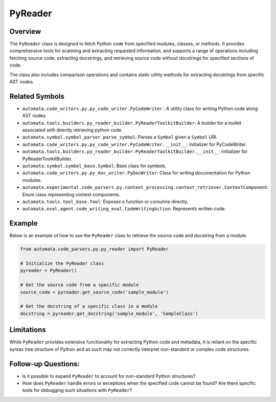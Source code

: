 PyReader
========

Overview
--------

The ``PyReader`` class is designed to fetch Python code from specified
modules, classes, or methods. It provides comprehensive tools for
scanning and extracting requested information, and supports a range of
operations including fetching source code, extracting docstrings, and
retrieving source code without docstrings for specified sections of
code.

The class also includes comparison operations and contains static
utility methods for extracting docstrings from specific AST nodes.

Related Symbols
---------------

-  ``automata.code_writers.py.py_code_writer.PyCodeWriter`` : A utility
   class for writing Python code along AST nodes
-  ``automata.tools.builders.py_reader_builder.PyReaderToolkitBuilder``:
   A builder for a toolkit associated with directly retrieving python
   code.
-  ``automata.symbol.symbol_parser.parse_symbol``: Parses a ``Symbol``
   given a ``Symbol`` URI.
-  ``automata.code_writers.py.py_code_writer.PyCodeWriter.__init__``:
   Initializer for PyCodeWriter.
-  ``automata.tools.builders.py_reader_builder.PyReaderToolkitBuilder.__init__``:
   Initializer for PyReaderToolkitBuilder.
-  ``automata.symbol.symbol_base.Symbol``: Base class for symbols.
-  ``automata.code_writers.py.py_doc_writer.PyDocWriter``: Class for
   writing documentation for Python modules.
-  ``automata.experimental.code_parsers.py.context_processing.context_retriever.ContextComponent``:
   Enum class representing context components.
-  ``automata.tools.tool_base.Tool``: Exposes a function or coroutine
   directly.
-  ``automata.eval.agent.code_writing_eval.CodeWritingAction``:
   Represents written code.

Example
-------

Below is an example of how to use the ``PyReader`` class to retrieve the
source code and docstring from a module.

.. code:: python

   from automata.code_parsers.py.py_reader import PyReader

   # Initialize the PyReader class
   pyreader = PyReader()

   # Get the source code from a specific module
   source_code = pyreader.get_source_code('sample_module')

   # Get the docstring of a specific class in a module
   docstring = pyreader.get_docstring('sample_module', 'SampleClass')

Limitations
-----------

While ``PyReader`` provides extensive functionality for extracting
Python code and metadata, it is reliant on the specific syntax tree
structure of Python and as such may not correctly interpret non-standard
or complex code structures.

Follow-up Questions:
--------------------

-  Is it possible to expand ``PyReader`` to account for non-standard
   Python structures?
-  How does ``PyReader`` handle errors or exceptions when the specified
   code cannot be found? Are there specific tools for debugging such
   situations with ``PyReader``?
